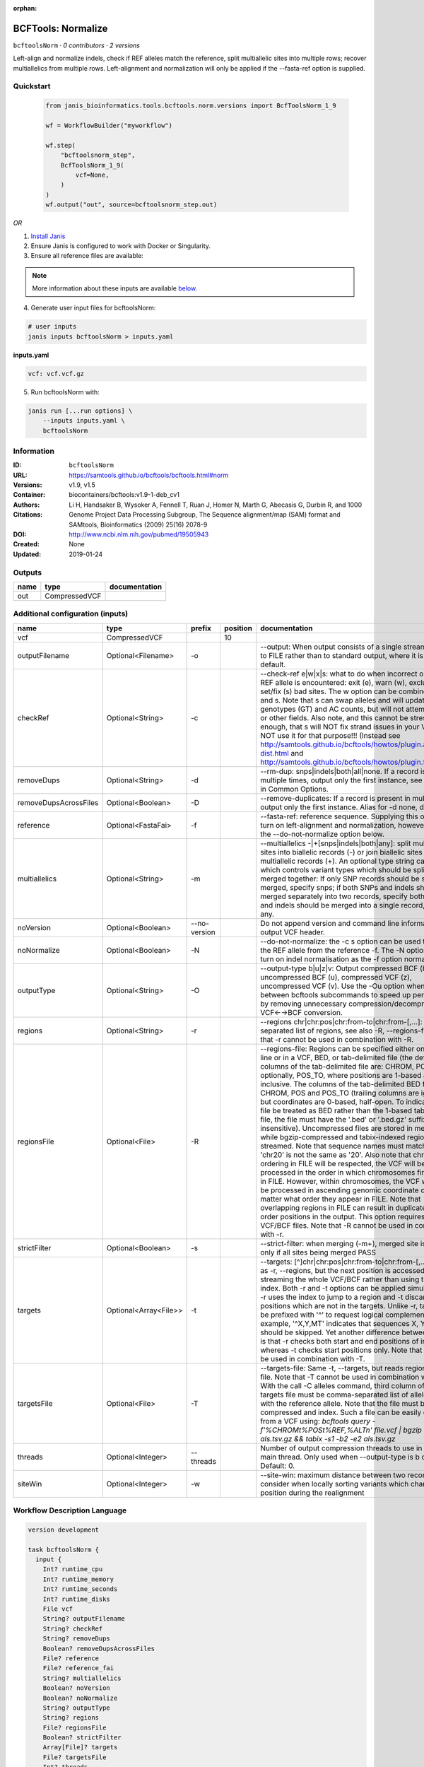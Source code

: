 :orphan:

BCFTools: Normalize
==================================

``bcftoolsNorm`` · *0 contributors · 2 versions*

Left-align and normalize indels, check if REF alleles match the reference,
split multiallelic sites into multiple rows; recover multiallelics from
multiple rows. Left-alignment and normalization will only be applied if
the --fasta-ref option is supplied.



Quickstart
-----------

    .. code-block:: python

       from janis_bioinformatics.tools.bcftools.norm.versions import BcfToolsNorm_1_9

       wf = WorkflowBuilder("myworkflow")

       wf.step(
           "bcftoolsnorm_step",
           BcfToolsNorm_1_9(
               vcf=None,
           )
       )
       wf.output("out", source=bcftoolsnorm_step.out)
    

*OR*

1. `Install Janis </tutorials/tutorial0.html>`_

2. Ensure Janis is configured to work with Docker or Singularity.

3. Ensure all reference files are available:

.. note:: 

   More information about these inputs are available `below <#additional-configuration-inputs>`_.



4. Generate user input files for bcftoolsNorm:

.. code-block:: bash

   # user inputs
   janis inputs bcftoolsNorm > inputs.yaml



**inputs.yaml**

.. code-block:: yaml

       vcf: vcf.vcf.gz




5. Run bcftoolsNorm with:

.. code-block:: bash

   janis run [...run options] \
       --inputs inputs.yaml \
       bcftoolsNorm





Information
------------

:ID: ``bcftoolsNorm``
:URL: `https://samtools.github.io/bcftools/bcftools.html#norm <https://samtools.github.io/bcftools/bcftools.html#norm>`_
:Versions: v1.9, v1.5
:Container: biocontainers/bcftools:v1.9-1-deb_cv1
:Authors: 
:Citations: Li H, Handsaker B, Wysoker A, Fennell T, Ruan J, Homer N, Marth G, Abecasis G, Durbin R, and 1000 Genome Project Data Processing Subgroup, The Sequence alignment/map (SAM) format and SAMtools, Bioinformatics (2009) 25(16) 2078-9
:DOI: http://www.ncbi.nlm.nih.gov/pubmed/19505943
:Created: None
:Updated: 2019-01-24


Outputs
-----------

======  =============  ===============
name    type           documentation
======  =============  ===============
out     CompressedVCF
======  =============  ===============


Additional configuration (inputs)
---------------------------------

=====================  =====================  ============  ==========  ============================================================================================================================================================================================================================================================================================================================================================================================================================================================================================================================================================================================================================================================================================================================================================================================================================================================================================================================================================================================================================================================================================================================================================================================================================================================
name                   type                   prefix          position  documentation
=====================  =====================  ============  ==========  ============================================================================================================================================================================================================================================================================================================================================================================================================================================================================================================================================================================================================================================================================================================================================================================================================================================================================================================================================================================================================================================================================================================================================================================================================================================================
vcf                    CompressedVCF                                10
outputFilename         Optional<Filename>     -o                        --output: When output consists of a single stream, write it to FILE rather than to standard output, where it is written by default.
checkRef               Optional<String>       -c                        --check-ref e|w|x|s: what to do when incorrect or missing REF allele is encountered: exit (e), warn (w), exclude (x), or set/fix (s) bad sites. The w option can be combined with x and s. Note that s can swap alleles and will update genotypes (GT) and AC counts, but will not attempt to fix PL or other fields. Also note, and this cannot be stressed enough, that s will NOT fix strand issues in your VCF, do NOT use it for that purpose!!! (Instead see http://samtools.github.io/bcftools/howtos/plugin.af-dist.html and http://samtools.github.io/bcftools/howtos/plugin.fixref.html.)
removeDups             Optional<String>       -d                        --rm-dup: snps|indels|both|all|none. If a record is present multiple times, output only the first instance, see --collapse in Common Options.
removeDupsAcrossFiles  Optional<Boolean>      -D                        --remove-duplicates: If a record is present in multiple files, output only the first instance. Alias for -d none, deprecated.
reference              Optional<FastaFai>     -f                        --fasta-ref: reference sequence. Supplying this option will turn on left-alignment and normalization, however, see also the --do-not-normalize option below.
multiallelics          Optional<String>       -m                        --multiallelics -|+[snps|indels|both|any]: split multiallelic sites into biallelic records (-) or join biallelic sites into multiallelic records (+). An optional type string can follow which controls variant types which should be split or merged together: If only SNP records should be split or merged, specify snps; if both SNPs and indels should be merged separately into two records, specify both; if SNPs and indels should be merged into a single record, specify any.
noVersion              Optional<Boolean>      --no-version              Do not append version and command line information to the output VCF header.
noNormalize            Optional<Boolean>      -N                        --do-not-normalize: the -c s option can be used to fix or set the REF allele from the reference -f. The -N option will not turn on indel normalisation as the -f option normally implies
outputType             Optional<String>       -O                        --output-type b|u|z|v: Output compressed BCF (b), uncompressed BCF (u), compressed VCF (z), uncompressed VCF (v). Use the -Ou option when piping between bcftools subcommands to speed up performance by removing unnecessary compression/decompression and VCF←→BCF conversion.
regions                Optional<String>       -r                        --regions chr|chr:pos|chr:from-to|chr:from-[,…]: Comma-separated list of regions, see also -R, --regions-file. Note that -r cannot be used in combination with -R.
regionsFile            Optional<File>         -R                        --regions-file: Regions can be specified either on command line or in a VCF, BED, or tab-delimited file (the default). The columns of the tab-delimited file are: CHROM, POS, and, optionally, POS_TO, where positions are 1-based and inclusive. The columns of the tab-delimited BED file are also CHROM, POS and POS_TO (trailing columns are ignored), but coordinates are 0-based, half-open. To indicate that a file be treated as BED rather than the 1-based tab-delimited file, the file must have the '.bed' or '.bed.gz' suffix (case-insensitive). Uncompressed files are stored in memory, while bgzip-compressed and tabix-indexed region files are streamed. Note that sequence names must match exactly, 'chr20' is not the same as '20'. Also note that chromosome ordering in FILE will be respected, the VCF will be processed in the order in which chromosomes first appear in FILE. However, within chromosomes, the VCF will always be processed in ascending genomic coordinate order no matter what order they appear in FILE. Note that overlapping regions in FILE can result in duplicated out of order positions in the output. This option requires indexed VCF/BCF files. Note that -R cannot be used in combination with -r.
strictFilter           Optional<Boolean>      -s                        --strict-filter: when merging (-m+), merged site is PASS only if all sites being merged PASS
targets                Optional<Array<File>>  -t                        --targets: [^]chr|chr:pos|chr:from-to|chr:from-[,…]: Similar as -r, --regions, but the next position is accessed by streaming the whole VCF/BCF rather than using the tbi/csi index. Both -r and -t options can be applied simultaneously: -r uses the index to jump to a region and -t discards positions which are not in the targets. Unlike -r, targets can be prefixed with '^' to request logical complement. For example, '^X,Y,MT' indicates that sequences X, Y and MT should be skipped. Yet another difference between the two is that -r checks both start and end positions of indels, whereas -t checks start positions only. Note that -t cannot be used in combination with -T.
targetsFile            Optional<File>         -T                        --targets-file: Same -t, --targets, but reads regions from a file. Note that -T cannot be used in combination with -t. With the call -C alleles command, third column of the targets file must be comma-separated list of alleles, starting with the reference allele. Note that the file must be compressed and index. Such a file can be easily created from a VCF using: `bcftools query -f'%CHROM\t%POS\t%REF,%ALT\n' file.vcf | bgzip -c > als.tsv.gz && tabix -s1 -b2 -e2 als.tsv.gz`
threads                Optional<Integer>      --threads                 Number of output compression threads to use in addition to main thread. Only used when --output-type is b or z. Default: 0.
siteWin                Optional<Integer>      -w                        --site-win: maximum distance between two records to consider when locally sorting variants which changed position during the realignment
=====================  =====================  ============  ==========  ============================================================================================================================================================================================================================================================================================================================================================================================================================================================================================================================================================================================================================================================================================================================================================================================================================================================================================================================================================================================================================================================================================================================================================================================================================================================

Workflow Description Language
------------------------------

.. code-block:: text

   version development

   task bcftoolsNorm {
     input {
       Int? runtime_cpu
       Int? runtime_memory
       Int? runtime_seconds
       Int? runtime_disks
       File vcf
       String? outputFilename
       String? checkRef
       String? removeDups
       Boolean? removeDupsAcrossFiles
       File? reference
       File? reference_fai
       String? multiallelics
       Boolean? noVersion
       Boolean? noNormalize
       String? outputType
       String? regions
       File? regionsFile
       Boolean? strictFilter
       Array[File]? targets
       File? targetsFile
       Int? threads
       Int? siteWin
     }
     command <<<
       set -e
       bcftools norm \
         -o '~{select_first([outputFilename, "generated.vcf.gz"])}' \
         ~{if defined(checkRef) then ("-c '" + checkRef + "'") else ""} \
         ~{if defined(removeDups) then ("-d '" + removeDups + "'") else ""} \
         ~{if defined(removeDupsAcrossFiles) then "-D" else ""} \
         ~{if defined(reference) then ("-f '" + reference + "'") else ""} \
         ~{if defined(select_first([multiallelics, "-"])) then ("-m '" + select_first([multiallelics, "-"]) + "'") else ""} \
         ~{if defined(noVersion) then "--no-version" else ""} \
         ~{if defined(noNormalize) then "-N" else ""} \
         ~{if defined(select_first([outputType, "z"])) then ("-O '" + select_first([outputType, "z"]) + "'") else ""} \
         ~{if defined(regions) then ("-r '" + regions + "'") else ""} \
         ~{if defined(regionsFile) then ("-R '" + regionsFile + "'") else ""} \
         ~{if defined(strictFilter) then "-s" else ""} \
         ~{if (defined(targets) && length(select_first([targets])) > 0) then "-t '" + sep("' '", select_first([targets])) + "'" else ""} \
         ~{if defined(targetsFile) then ("-T '" + targetsFile + "'") else ""} \
         ~{if defined(threads) then ("--threads " + threads) else ''} \
         ~{if defined(siteWin) then ("-w " + siteWin) else ''} \
         '~{vcf}'
     >>>
     runtime {
       cpu: select_first([runtime_cpu, 1])
       disks: "local-disk ~{select_first([runtime_disks, 20])} SSD"
       docker: "biocontainers/bcftools:v1.9-1-deb_cv1"
       duration: select_first([runtime_seconds, 86400])
       memory: "~{select_first([runtime_memory, 4])}G"
       preemptible: 2
     }
     output {
       File out = select_first([outputFilename, "generated.vcf.gz"])
     }
   }

Common Workflow Language
-------------------------

.. code-block:: text

   #!/usr/bin/env cwl-runner
   class: CommandLineTool
   cwlVersion: v1.0
   label: 'BCFTools: Normalize'
   doc: |
     Left-align and normalize indels, check if REF alleles match the reference,
     split multiallelic sites into multiple rows; recover multiallelics from
     multiple rows. Left-alignment and normalization will only be applied if
     the --fasta-ref option is supplied.

   requirements:
   - class: ShellCommandRequirement
   - class: InlineJavascriptRequirement
   - class: DockerRequirement
     dockerPull: biocontainers/bcftools:v1.9-1-deb_cv1

   inputs:
   - id: vcf
     label: vcf
     type: File
     inputBinding:
       position: 10
   - id: outputFilename
     label: outputFilename
     doc: |-
       --output: When output consists of a single stream, write it to FILE rather than to standard output, where it is written by default.
     type:
     - string
     - 'null'
     default: generated.vcf.gz
     inputBinding:
       prefix: -o
   - id: checkRef
     label: checkRef
     doc: |-
       --check-ref e|w|x|s: what to do when incorrect or missing REF allele is encountered: exit (e), warn (w), exclude (x), or set/fix (s) bad sites. The w option can be combined with x and s. Note that s can swap alleles and will update genotypes (GT) and AC counts, but will not attempt to fix PL or other fields. Also note, and this cannot be stressed enough, that s will NOT fix strand issues in your VCF, do NOT use it for that purpose!!! (Instead see http://samtools.github.io/bcftools/howtos/plugin.af-dist.html and http://samtools.github.io/bcftools/howtos/plugin.fixref.html.)
     type:
     - string
     - 'null'
     inputBinding:
       prefix: -c
   - id: removeDups
     label: removeDups
     doc: |-
       --rm-dup: snps|indels|both|all|none. If a record is present multiple times, output only the first instance, see --collapse in Common Options.
     type:
     - string
     - 'null'
     inputBinding:
       prefix: -d
   - id: removeDupsAcrossFiles
     label: removeDupsAcrossFiles
     doc: |-
       --remove-duplicates: If a record is present in multiple files, output only the first instance. Alias for -d none, deprecated.
     type:
     - boolean
     - 'null'
     inputBinding:
       prefix: -D
   - id: reference
     label: reference
     doc: |-
       --fasta-ref: reference sequence. Supplying this option will turn on left-alignment and normalization, however, see also the --do-not-normalize option below.
     type:
     - File
     - 'null'
     secondaryFiles:
     - .fai
     inputBinding:
       prefix: -f
   - id: multiallelics
     label: multiallelics
     doc: |-
       --multiallelics -|+[snps|indels|both|any]: split multiallelic sites into biallelic records (-) or join biallelic sites into multiallelic records (+). An optional type string can follow which controls variant types which should be split or merged together: If only SNP records should be split or merged, specify snps; if both SNPs and indels should be merged separately into two records, specify both; if SNPs and indels should be merged into a single record, specify any.
     type: string
     default: '-'
     inputBinding:
       prefix: -m
   - id: noVersion
     label: noVersion
     doc: Do not append version and command line information to the output VCF header.
     type:
     - boolean
     - 'null'
     inputBinding:
       prefix: --no-version
   - id: noNormalize
     label: noNormalize
     doc: |-
       --do-not-normalize: the -c s option can be used to fix or set the REF allele from the reference -f. The -N option will not turn on indel normalisation as the -f option normally implies
     type:
     - boolean
     - 'null'
     inputBinding:
       prefix: -N
   - id: outputType
     label: outputType
     doc: |-
       --output-type b|u|z|v: Output compressed BCF (b), uncompressed BCF (u), compressed VCF (z), uncompressed VCF (v). Use the -Ou option when piping between bcftools subcommands to speed up performance by removing unnecessary compression/decompression and VCF←→BCF conversion.
     type: string
     default: z
     inputBinding:
       prefix: -O
   - id: regions
     label: regions
     doc: |-
       --regions chr|chr:pos|chr:from-to|chr:from-[,…]: Comma-separated list of regions, see also -R, --regions-file. Note that -r cannot be used in combination with -R.
     type:
     - string
     - 'null'
     inputBinding:
       prefix: -r
   - id: regionsFile
     label: regionsFile
     doc: |-
       --regions-file: Regions can be specified either on command line or in a VCF, BED, or tab-delimited file (the default). The columns of the tab-delimited file are: CHROM, POS, and, optionally, POS_TO, where positions are 1-based and inclusive. The columns of the tab-delimited BED file are also CHROM, POS and POS_TO (trailing columns are ignored), but coordinates are 0-based, half-open. To indicate that a file be treated as BED rather than the 1-based tab-delimited file, the file must have the '.bed' or '.bed.gz' suffix (case-insensitive). Uncompressed files are stored in memory, while bgzip-compressed and tabix-indexed region files are streamed. Note that sequence names must match exactly, 'chr20' is not the same as '20'. Also note that chromosome ordering in FILE will be respected, the VCF will be processed in the order in which chromosomes first appear in FILE. However, within chromosomes, the VCF will always be processed in ascending genomic coordinate order no matter what order they appear in FILE. Note that overlapping regions in FILE can result in duplicated out of order positions in the output. This option requires indexed VCF/BCF files. Note that -R cannot be used in combination with -r.
     type:
     - File
     - 'null'
     inputBinding:
       prefix: -R
   - id: strictFilter
     label: strictFilter
     doc: |-
       --strict-filter: when merging (-m+), merged site is PASS only if all sites being merged PASS
     type:
     - boolean
     - 'null'
     inputBinding:
       prefix: -s
   - id: targets
     label: targets
     doc: |-
       --targets: [^]chr|chr:pos|chr:from-to|chr:from-[,…]: Similar as -r, --regions, but the next position is accessed by streaming the whole VCF/BCF rather than using the tbi/csi index. Both -r and -t options can be applied simultaneously: -r uses the index to jump to a region and -t discards positions which are not in the targets. Unlike -r, targets can be prefixed with '^' to request logical complement. For example, '^X,Y,MT' indicates that sequences X, Y and MT should be skipped. Yet another difference between the two is that -r checks both start and end positions of indels, whereas -t checks start positions only. Note that -t cannot be used in combination with -T. 
     type:
     - type: array
       items: File
     - 'null'
     inputBinding:
       prefix: -t
   - id: targetsFile
     label: targetsFile
     doc: |-
       --targets-file: Same -t, --targets, but reads regions from a file. Note that -T cannot be used in combination with -t. With the call -C alleles command, third column of the targets file must be comma-separated list of alleles, starting with the reference allele. Note that the file must be compressed and index. Such a file can be easily created from a VCF using: `bcftools query -f'%CHROM\t%POS\t%REF,%ALT\n' file.vcf | bgzip -c > als.tsv.gz && tabix -s1 -b2 -e2 als.tsv.gz`
     type:
     - File
     - 'null'
     inputBinding:
       prefix: -T
   - id: threads
     label: threads
     doc: |-
       Number of output compression threads to use in addition to main thread. Only used when --output-type is b or z. Default: 0.
     type:
     - int
     - 'null'
     inputBinding:
       prefix: --threads
   - id: siteWin
     label: siteWin
     doc: |-
       --site-win: maximum distance between two records to consider when locally sorting variants which changed position during the realignment
     type:
     - int
     - 'null'
     inputBinding:
       prefix: -w

   outputs:
   - id: out
     label: out
     type: File
     outputBinding:
       glob: generated.vcf.gz
       loadContents: false
   stdout: _stdout
   stderr: _stderr

   baseCommand:
   - bcftools
   - norm
   arguments: []
   id: bcftoolsNorm


